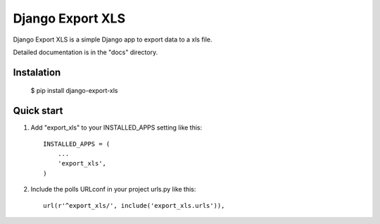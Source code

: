 =================
Django Export XLS
=================

Django Export XLS is a simple Django app to export data to a xls file.

Detailed documentation is in the "docs" directory.

Instalation
-----------

	  $ pip install django-export-xls


Quick start
-----------

1. Add "export_xls" to your INSTALLED_APPS setting like this::

      INSTALLED_APPS = (
          ...
          'export_xls',
      )

2. Include the polls URLconf in your project urls.py like this::

      url(r'^export_xls/', include('export_xls.urls')),

